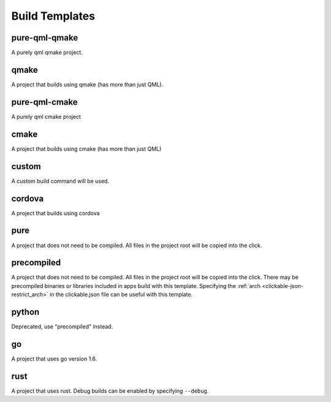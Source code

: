 .. _build-templates:

Build Templates
===============

pure-qml-qmake
--------------

A purely qml qmake project.

qmake
-----

A project that builds using qmake (has more than just QML).

pure-qml-cmake
--------------

A purely qml cmake project

cmake
-----

A project that builds using cmake (has more than just QML)

custom
------

A custom build command will be used.

cordova
-------

A project that builds using cordova

pure
----

A project that does not need to be compiled. All files in the project root will be copied into the click.

precompiled
-----------

A project that does not need to be compiled. All files in the project root will be copied into the click.
There may be precompiled binaries or libraries included in apps build with this template.
Specifying the :ref:`arch <clickable-json-restrict_arch>` in the clickable.json file can be useful with this template.

python
------

Deprecated, use "precompiled" instead.

go
--

A project that uses go version 1.6.

rust
----

A project that uses rust. Debug builds can be enabled by specifying ``--debug``.
